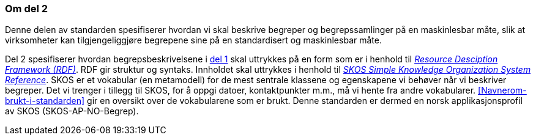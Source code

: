 === Om del 2 [[Om-del2]]


Denne delen av standarden spesifiserer hvordan vi skal beskrive begreper og begrepssamlinger på en maskinlesbar måte, slik at virksomheter kan tilgjengeliggjøre begrepene sine på en standardisert og maskinlesbar måte.

Del 2 spesifiserer hvordan begrepsbeskrivelsene i <<Del1, del 1>> skal uttrykkes på en form som er i henhold til https://www.w3.org/RDF/[_Resource Desciption Framework (RDF)_]. RDF gir struktur og syntaks. Innholdet skal uttrykkes i henhold til https://www.w3.org/TR/2009/REC-skos-reference-20090818/[_SKOS Simple Knowledge Organization System Reference_]. SKOS er et vokabular (en metamodell) for de mest sentrale klassene og egenskapene vi behøver når vi beskriver begreper. Det vi trenger i tillegg til SKOS, for å oppgi datoer, kontaktpunkter m.m., må vi hente fra andre vokabularer. <<Navnerom-brukt-i-standarden>> gir en oversikt over de vokabularene som er brukt. Denne standarden er dermed en norsk applikasjonsprofil av SKOS (SKOS-AP-NO-Begrep).
